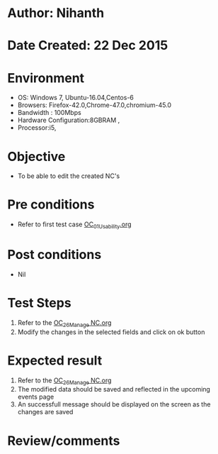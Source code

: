 * Author: Nihanth
* Date Created: 22 Dec 2015
* Environment
  - OS: Windows 7, Ubuntu-16.04,Centos-6
  - Browsers: Firefox-42.0,Chrome-47.0,chromium-45.0
  - Bandwidth : 100Mbps
  - Hardware Configuration:8GBRAM , 
  - Processor:i5,

* Objective
  - To be able to edit the created NC's

* Pre conditions
  - Refer to first test case [[https://github.com/Virtual-Labs/Outreach Portal/blob/master/test-cases/integration_test-cases/OC/OC_01_Usability.org][OC_01_Usability.org]]

* Post conditions
  - Nil
* Test Steps
  1. Refer to the  [[https://github.com/Virtual-Labs/outreach-portal/blob/master/test-cases/integration_test-cases/OC/OC_26_Manage%20NC.org][OC_26_Manage NC.org]]                                  
  2. Modify the changes in the selected fields and click on ok button

* Expected result
  1. Refer to the   [[https://github.com/Virtual-Labs/outreach-portal/blob/master/test-cases/integration_test-cases/OC/OC_26_Manage%20NC.org][OC_26_Manage NC.org]]                                 
  2. The modified data should be saved and reflected in the upcoming events page
  3. An successfull message should be displayed on the screen as the changes are saved

* Review/comments


